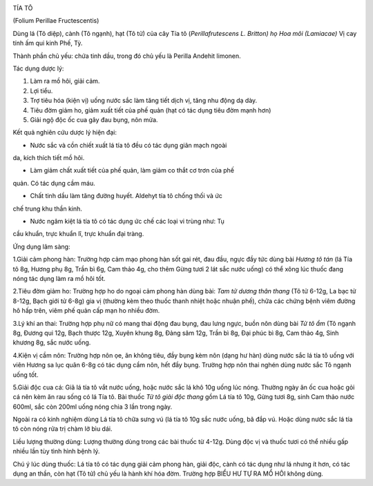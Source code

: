 |image0|

TÍA TÔ

(Folium Perillae Fructescentis)

Dùng lá (Tô diệp), cành (Tô ngạnh), hạt (Tô tử) của cây Tía tô
(*Perillafrutescens L. Britton) họ Hoa môi (Lamiacae)* Vị cay tính ấm
qui kinh Phế, Tỳ.

Thành phần chủ yếu: chứa tinh dầu, trong đó chủ yếu là Perilla Andehit
limonen.

Tác dụng dược lý:

#. Làm ra mồ hôi, giải cảm.
#. Lợi tiểu.
#. Trợ tiêu hóa (kiện vị) uống nước sắc làm tăng tiết dịch vị, tăng nhu
   động dạ dày.
#. Tiêu đờm giảm ho, giảm xuất tiết của phế quản (hạt có tác dụng tiêu
   đờm mạnh hơn)
#. Giải ngộ độc ốc cua gây đau bụng, nôn mửa.

Kết quả nghiên cứu dược lý hiện đại:

+ Nước sắc và cồn chiết xuất lá tía tô đều có tác dụng giãn mạch ngoài
da, kích thích tiết mồ hôi.

+ Làm giảm chất xuất tiết của phế quản, làm giảm co thắt cơ trơn của phế
quản. Có tác dụng cầm máu.

+ Chất tinh dầu làm tăng đường huyết. Aldehyt tía tô chống thối và ức
chế trung khu thần kinh.

+ Nước ngâm kiệt lá tía tô có tác dụng ức chế các loại vi trùng như: Tụ
cầu khuẩn, trực khuẩn lî, trực khuẩn đại tràng.

Ứng dụng lâm sàng:

1.Giải cảm phong hàn: Trường hợp cảm mạo phong hàn sốt gai rét, đau đầu,
ngực đầy tức dùng bài *Hương tô tán* (lá Tía tô 8g, Hương phụ 8g, Trần
bì 6g, Cam thảo 4g, cho thêm Gừng tươi 2 lát sắc nước uống) có thể xông
lúc thuốc đang nóng tác dụng làm ra mồ hôi tốt.

2.Tiêu đờm giảm ho: Trường hợp ho do ngoại cảm phong hàn dùng bài: *Tam
tử dương thân thang* (Tô tử 6-12g, La bạc tử 8-12g, Bạch giới tử 6-8g)
gia vị (thường kèm theo thuốc thanh nhiệt hoặc nhuận phế), chữa các
chứng bệnh viêm đường hô hấp trên, viêm phế quản cấp mạn ho nhiều đờm.

3.Lý khí an thai: Trường hợp phụ nữ có mang thai động đau bụng, đau lưng
ngực, buồn nôn dùng bài *Tử tô ẩm* (Tô ngạnh 8g, Đương qui 12g, Bạch
thược 12g, Xuyên khung 8g, Đảng sâm 12g, Trần bì 8g, Đại phúc bì 8g, Cam
thảo 4g, Sinh khương 8g, sắc nước uống.

4.Kiện vị cầm nôn: Trường hợp nôn ọe, ăn không tiêu, đầy bụng kèm nôn
(dạng hư hàn) dùng nước sắc lá tía tô uống với viên Hương sa lục quân
6-8g có tác dụng cầm nôn, hết đầy bụng. Trường hợp nôn thai nghén dùng
nước sắc Tô ngạnh uống tốt.

5.Giải độc cua cá: Giã lá tía tô vắt nước uống, hoặc nước sắc lá khô 10g
uống lúc nóng. Thường ngày ăn ốc cua hoặc gỏi cá nên kèm ăn rau sống có
lá Tía tô. Bài thuốc *Tử tô giải độc thang* gồm Lá tía tô 10g, Gừng tươi
8g, sinh Cam thảo nước 600ml, sắc còn 200ml uống nóng chia 3 lần trong
ngày.

Ngoài ra có kinh nghiệm dùng Lá tía tô chữa sưng vú (lá tía tô 10g sắc
nước uống, bã đắp vú. Hoặc dùng nước sắc lá tía tô còn nóng rửa trị chàm
lở bìu dái.

Liều lượng thường dùng: Lượng thường dùng trong các bài thuốc từ 4-12g.
Dùng độc vị và thuốc tươi có thể nhiều gấp nhiều lần tùy tình hình bệnh
lý.

Chú ý lúc dùng thuốc: Lá tía tô có tác dụng giải cảm phong hàn, giải
độc, cành có tác dụng như lá nhưng ít hơn, có tác dụng an thần, còn hạt
(Tô tử) chủ yếu là hành khí hóa đờm. Trường hợp BIỂU HƯ TỰ RA MỔ HÔI
không dùng.

.. |image0| image:: TIATO.JPG
   :width: 50px
   :height: 50px
   :target: TIATO_.htm
